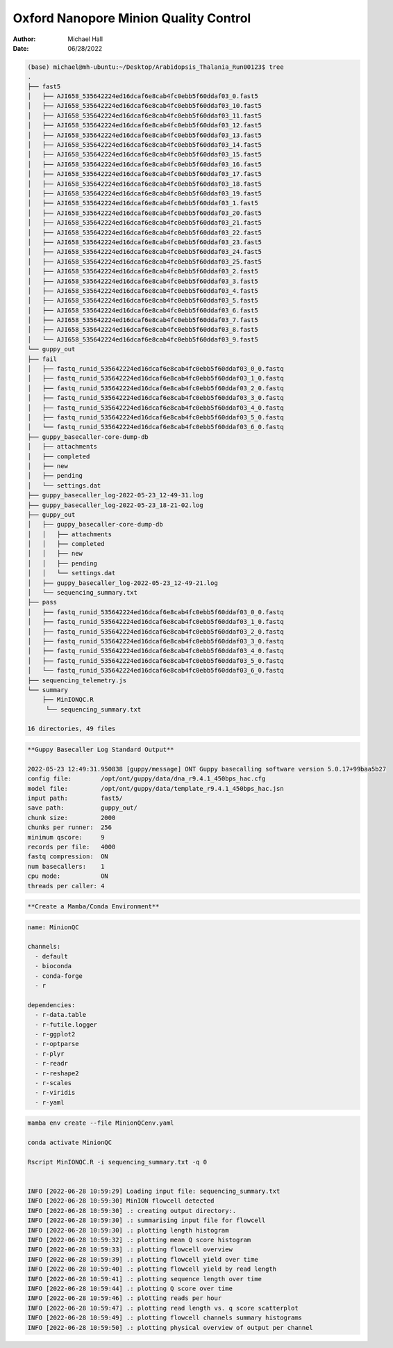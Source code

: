 ======================================
Oxford Nanopore Minion Quality Control
======================================

:Author: Michael Hall
:Date:   06/28/2022


.. raw:: html

   **Arabidopsis Thalania**
   
.. code:: shell

   (base) michael@mh-ubuntu:~/Desktop/Arabidopsis_Thalania_Run00123$ tree
   .
   ├── fast5
   │   ├── AJI658_535642224ed16dcaf6e8cab4fc0ebb5f60ddaf03_0.fast5
   │   ├── AJI658_535642224ed16dcaf6e8cab4fc0ebb5f60ddaf03_10.fast5
   │   ├── AJI658_535642224ed16dcaf6e8cab4fc0ebb5f60ddaf03_11.fast5
   │   ├── AJI658_535642224ed16dcaf6e8cab4fc0ebb5f60ddaf03_12.fast5
   │   ├── AJI658_535642224ed16dcaf6e8cab4fc0ebb5f60ddaf03_13.fast5
   │   ├── AJI658_535642224ed16dcaf6e8cab4fc0ebb5f60ddaf03_14.fast5
   │   ├── AJI658_535642224ed16dcaf6e8cab4fc0ebb5f60ddaf03_15.fast5
   │   ├── AJI658_535642224ed16dcaf6e8cab4fc0ebb5f60ddaf03_16.fast5
   │   ├── AJI658_535642224ed16dcaf6e8cab4fc0ebb5f60ddaf03_17.fast5
   │   ├── AJI658_535642224ed16dcaf6e8cab4fc0ebb5f60ddaf03_18.fast5
   │   ├── AJI658_535642224ed16dcaf6e8cab4fc0ebb5f60ddaf03_19.fast5
   │   ├── AJI658_535642224ed16dcaf6e8cab4fc0ebb5f60ddaf03_1.fast5
   │   ├── AJI658_535642224ed16dcaf6e8cab4fc0ebb5f60ddaf03_20.fast5
   │   ├── AJI658_535642224ed16dcaf6e8cab4fc0ebb5f60ddaf03_21.fast5
   │   ├── AJI658_535642224ed16dcaf6e8cab4fc0ebb5f60ddaf03_22.fast5
   │   ├── AJI658_535642224ed16dcaf6e8cab4fc0ebb5f60ddaf03_23.fast5
   │   ├── AJI658_535642224ed16dcaf6e8cab4fc0ebb5f60ddaf03_24.fast5
   │   ├── AJI658_535642224ed16dcaf6e8cab4fc0ebb5f60ddaf03_25.fast5
   │   ├── AJI658_535642224ed16dcaf6e8cab4fc0ebb5f60ddaf03_2.fast5
   │   ├── AJI658_535642224ed16dcaf6e8cab4fc0ebb5f60ddaf03_3.fast5
   │   ├── AJI658_535642224ed16dcaf6e8cab4fc0ebb5f60ddaf03_4.fast5
   │   ├── AJI658_535642224ed16dcaf6e8cab4fc0ebb5f60ddaf03_5.fast5
   │   ├── AJI658_535642224ed16dcaf6e8cab4fc0ebb5f60ddaf03_6.fast5
   │   ├── AJI658_535642224ed16dcaf6e8cab4fc0ebb5f60ddaf03_7.fast5
   │   ├── AJI658_535642224ed16dcaf6e8cab4fc0ebb5f60ddaf03_8.fast5
   │   └── AJI658_535642224ed16dcaf6e8cab4fc0ebb5f60ddaf03_9.fast5
   └── guppy_out
   ├── fail
   │   ├── fastq_runid_535642224ed16dcaf6e8cab4fc0ebb5f60ddaf03_0_0.fastq
   │   ├── fastq_runid_535642224ed16dcaf6e8cab4fc0ebb5f60ddaf03_1_0.fastq
   │   ├── fastq_runid_535642224ed16dcaf6e8cab4fc0ebb5f60ddaf03_2_0.fastq
   │   ├── fastq_runid_535642224ed16dcaf6e8cab4fc0ebb5f60ddaf03_3_0.fastq
   │   ├── fastq_runid_535642224ed16dcaf6e8cab4fc0ebb5f60ddaf03_4_0.fastq
   │   ├── fastq_runid_535642224ed16dcaf6e8cab4fc0ebb5f60ddaf03_5_0.fastq
   │   └── fastq_runid_535642224ed16dcaf6e8cab4fc0ebb5f60ddaf03_6_0.fastq
   ├── guppy_basecaller-core-dump-db
   │   ├── attachments
   │   ├── completed
   │   ├── new
   │   ├── pending
   │   └── settings.dat
   ├── guppy_basecaller_log-2022-05-23_12-49-31.log
   ├── guppy_basecaller_log-2022-05-23_18-21-02.log
   ├── guppy_out
   │   ├── guppy_basecaller-core-dump-db
   │   │   ├── attachments
   │   │   ├── completed
   │   │   ├── new
   │   │   ├── pending
   │   │   └── settings.dat
   │   ├── guppy_basecaller_log-2022-05-23_12-49-21.log
   │   └── sequencing_summary.txt
   ├── pass
   │   ├── fastq_runid_535642224ed16dcaf6e8cab4fc0ebb5f60ddaf03_0_0.fastq
   │   ├── fastq_runid_535642224ed16dcaf6e8cab4fc0ebb5f60ddaf03_1_0.fastq
   │   ├── fastq_runid_535642224ed16dcaf6e8cab4fc0ebb5f60ddaf03_2_0.fastq
   │   ├── fastq_runid_535642224ed16dcaf6e8cab4fc0ebb5f60ddaf03_3_0.fastq
   │   ├── fastq_runid_535642224ed16dcaf6e8cab4fc0ebb5f60ddaf03_4_0.fastq
   │   ├── fastq_runid_535642224ed16dcaf6e8cab4fc0ebb5f60ddaf03_5_0.fastq
   │   └── fastq_runid_535642224ed16dcaf6e8cab4fc0ebb5f60ddaf03_6_0.fastq
   ├── sequencing_telemetry.js
   └── summary
       ├── MinIONQC.R
        └── sequencing_summary.txt

   16 directories, 49 files


.. code:: shell

   **Guppy Basecaller Log Standard Output**
   
   2022-05-23 12:49:31.950838 [guppy/message] ONT Guppy basecalling software version 5.0.17+99baa5b27
   config file:        /opt/ont/guppy/data/dna_r9.4.1_450bps_hac.cfg
   model file:         /opt/ont/guppy/data/template_r9.4.1_450bps_hac.jsn
   input path:         fast5/
   save path:          guppy_out/
   chunk size:         2000
   chunks per runner:  256
   minimum qscore:     9
   records per file:   4000
   fastq compression:  ON
   num basecallers:    1
   cpu mode:           ON
   threads per caller: 4


   


.. code:: shell

   **Create a Mamba/Conda Environment**
   
   
   
   
.. code:: yaml 
   
   name: MinionQC

   channels:
     - default
     - bioconda
     - conda-forge
     - r

   dependencies:
     - r-data.table
     - r-futile.logger
     - r-ggplot2
     - r-optparse
     - r-plyr
     - r-readr
     - r-reshape2
     - r-scales
     - r-viridis
     - r-yaml
  

.. code:: shell

   mamba env create --file MinionQCenv.yaml
   
   conda activate MinionQC
   
   Rscript MinIONQC.R -i sequencing_summary.txt -q 0
   
   
   INFO [2022-06-28 10:59:29] Loading input file: sequencing_summary.txt
   INFO [2022-06-28 10:59:30] MinION flowcell detected
   INFO [2022-06-28 10:59:30] .: creating output directory:.
   INFO [2022-06-28 10:59:30] .: summarising input file for flowcell
   INFO [2022-06-28 10:59:30] .: plotting length histogram
   INFO [2022-06-28 10:59:32] .: plotting mean Q score histogram
   INFO [2022-06-28 10:59:33] .: plotting flowcell overview
   INFO [2022-06-28 10:59:39] .: plotting flowcell yield over time
   INFO [2022-06-28 10:59:40] .: plotting flowcell yield by read length
   INFO [2022-06-28 10:59:41] .: plotting sequence length over time
   INFO [2022-06-28 10:59:44] .: plotting Q score over time
   INFO [2022-06-28 10:59:46] .: plotting reads per hour
   INFO [2022-06-28 10:59:47] .: plotting read length vs. q score scatterplot
   INFO [2022-06-28 10:59:49] .: plotting flowcell channels summary histograms
   INFO [2022-06-28 10:59:50] .: plotting physical overview of output per channel

   

.. figure:: ../images/channel_summary.png

.. figure:: ../images/flowcell_overview.png

.. figure:: ../images/gb_per_channel_overview.png

.. figure:: ../images/length_by_hour.png

.. figure:: ../images/length_histogram.png

.. figure:: ../images/length_vs_q.png

.. figure:: ../images/q_by_hour.png

.. figure:: ../images/q_histogram.png

.. figure:: ../images/reads_per_hour.png

.. figure:: ../images/yield_by_length.png

.. figure:: ../images/yield_over_time.png

::

